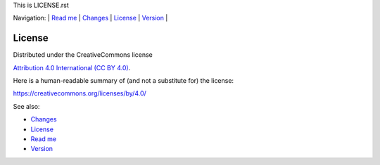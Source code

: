 This is LICENSE.rst

Navigation: \|
`Read me <README.rst>`__  \|
`Changes <CHANGES.rst>`__ \|
`License <LICENSE.rst>`__ \|
`Version <VERSION.rst>`__ \|

=======
License
=======


Distributed under the CreativeCommons license

`Attribution 4.0 International (CC BY 4.0) <https://creativecommons.org/licenses/by/4.0/>`__.


Here is a human-readable summary of (and not a substitute for) the license:

https://creativecommons.org/licenses/by/4.0/


See also:

- `Changes <CHANGES.rst>`__
- `License <LICENSE.rst>`__
- `Read me <README.rst>`__
- `Version <VERSION.rst>`__
